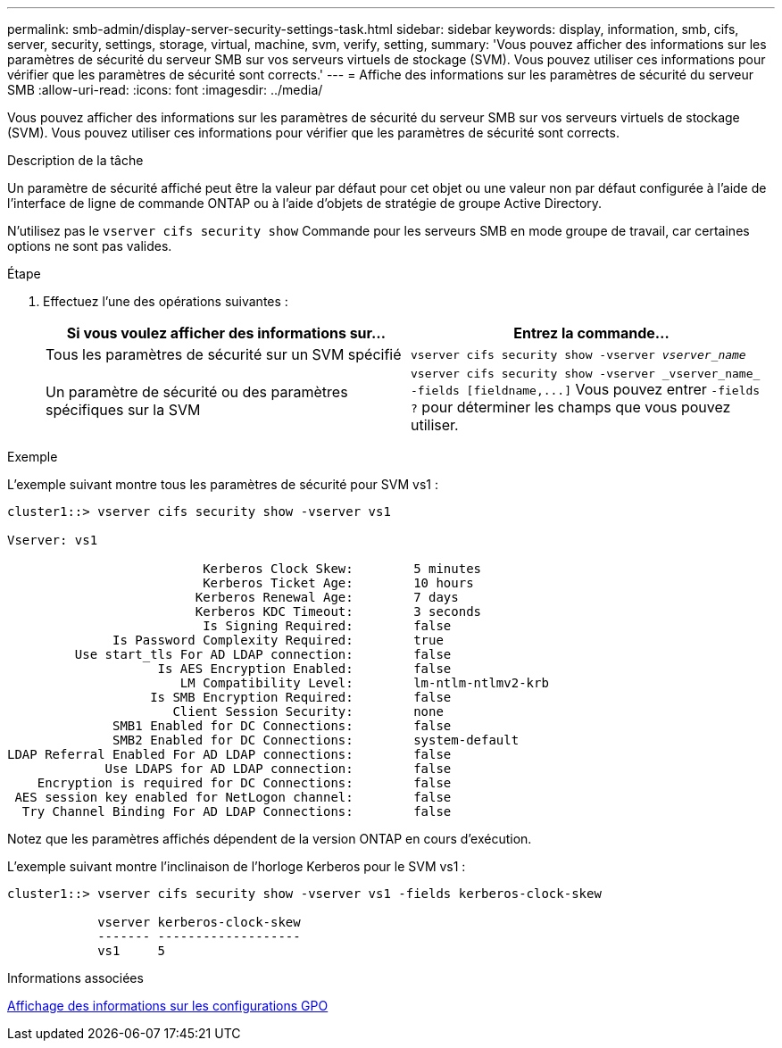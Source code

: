 ---
permalink: smb-admin/display-server-security-settings-task.html 
sidebar: sidebar 
keywords: display, information, smb, cifs, server, security, settings, storage, virtual, machine, svm, verify, setting, 
summary: 'Vous pouvez afficher des informations sur les paramètres de sécurité du serveur SMB sur vos serveurs virtuels de stockage (SVM). Vous pouvez utiliser ces informations pour vérifier que les paramètres de sécurité sont corrects.' 
---
= Affiche des informations sur les paramètres de sécurité du serveur SMB
:allow-uri-read: 
:icons: font
:imagesdir: ../media/


[role="lead"]
Vous pouvez afficher des informations sur les paramètres de sécurité du serveur SMB sur vos serveurs virtuels de stockage (SVM). Vous pouvez utiliser ces informations pour vérifier que les paramètres de sécurité sont corrects.

.Description de la tâche
Un paramètre de sécurité affiché peut être la valeur par défaut pour cet objet ou une valeur non par défaut configurée à l'aide de l'interface de ligne de commande ONTAP ou à l'aide d'objets de stratégie de groupe Active Directory.

N'utilisez pas le `vserver cifs security show` Commande pour les serveurs SMB en mode groupe de travail, car certaines options ne sont pas valides.

.Étape
. Effectuez l'une des opérations suivantes :
+
|===
| Si vous voulez afficher des informations sur... | Entrez la commande... 


 a| 
Tous les paramètres de sécurité sur un SVM spécifié
 a| 
`vserver cifs security show -vserver _vserver_name_`



 a| 
Un paramètre de sécurité ou des paramètres spécifiques sur la SVM
 a| 
`+vserver cifs security show -vserver _vserver_name_ -fields [fieldname,...]+` Vous pouvez entrer `-fields ?` pour déterminer les champs que vous pouvez utiliser.

|===


.Exemple
L'exemple suivant montre tous les paramètres de sécurité pour SVM vs1 :

[listing]
----
cluster1::> vserver cifs security show -vserver vs1

Vserver: vs1

                          Kerberos Clock Skew:        5 minutes
                          Kerberos Ticket Age:        10 hours
                         Kerberos Renewal Age:        7 days
                         Kerberos KDC Timeout:        3 seconds
                          Is Signing Required:        false
              Is Password Complexity Required:        true
         Use start_tls For AD LDAP connection:        false
                    Is AES Encryption Enabled:        false
                       LM Compatibility Level:        lm-ntlm-ntlmv2-krb
                   Is SMB Encryption Required:        false
                      Client Session Security:        none
              SMB1 Enabled for DC Connections:        false
              SMB2 Enabled for DC Connections:        system-default
LDAP Referral Enabled For AD LDAP connections:        false
             Use LDAPS for AD LDAP connection:        false
    Encryption is required for DC Connections:        false
 AES session key enabled for NetLogon channel:        false
  Try Channel Binding For AD LDAP Connections:        false
----
Notez que les paramètres affichés dépendent de la version ONTAP en cours d'exécution.

L'exemple suivant montre l'inclinaison de l'horloge Kerberos pour le SVM vs1 :

[listing]
----
cluster1::> vserver cifs security show -vserver vs1 -fields kerberos-clock-skew

            vserver kerberos-clock-skew
            ------- -------------------
            vs1     5
----
.Informations associées
xref:display-gpo-config-task.adoc[Affichage des informations sur les configurations GPO]
